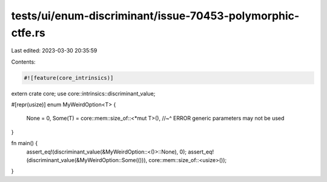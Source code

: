 tests/ui/enum-discriminant/issue-70453-polymorphic-ctfe.rs
==========================================================

Last edited: 2023-03-30 20:35:59

Contents:

.. code-block:: rs

    #![feature(core_intrinsics)]

extern crate core;
use core::intrinsics::discriminant_value;

#[repr(usize)]
enum MyWeirdOption<T> {
    None = 0,
    Some(T) = core::mem::size_of::<*mut T>(),
    //~^ ERROR generic parameters may not be used
}

fn main() {
    assert_eq!(discriminant_value(&MyWeirdOption::<()>::None), 0);
    assert_eq!(discriminant_value(&MyWeirdOption::Some(())), core::mem::size_of::<usize>());
}


